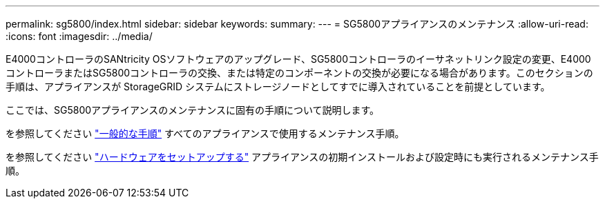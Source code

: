 ---
permalink: sg5800/index.html 
sidebar: sidebar 
keywords:  
summary:  
---
= SG5800アプライアンスのメンテナンス
:allow-uri-read: 
:icons: font
:imagesdir: ../media/


[role="lead"]
E4000コントローラのSANtricity OSソフトウェアのアップグレード、SG5800コントローラのイーサネットリンク設定の変更、E4000コントローラまたはSG5800コントローラの交換、または特定のコンポーネントの交換が必要になる場合があります。このセクションの手順は、アプライアンスが StorageGRID システムにストレージノードとしてすでに導入されていることを前提としています。

ここでは、SG5800アプライアンスのメンテナンスに固有の手順について説明します。

を参照してください link:../commonhardware/index.html["一般的な手順"] すべてのアプライアンスで使用するメンテナンス手順。

を参照してください link:../installconfig/configuring-hardware.html["ハードウェアをセットアップする"] アプライアンスの初期インストールおよび設定時にも実行されるメンテナンス手順。

